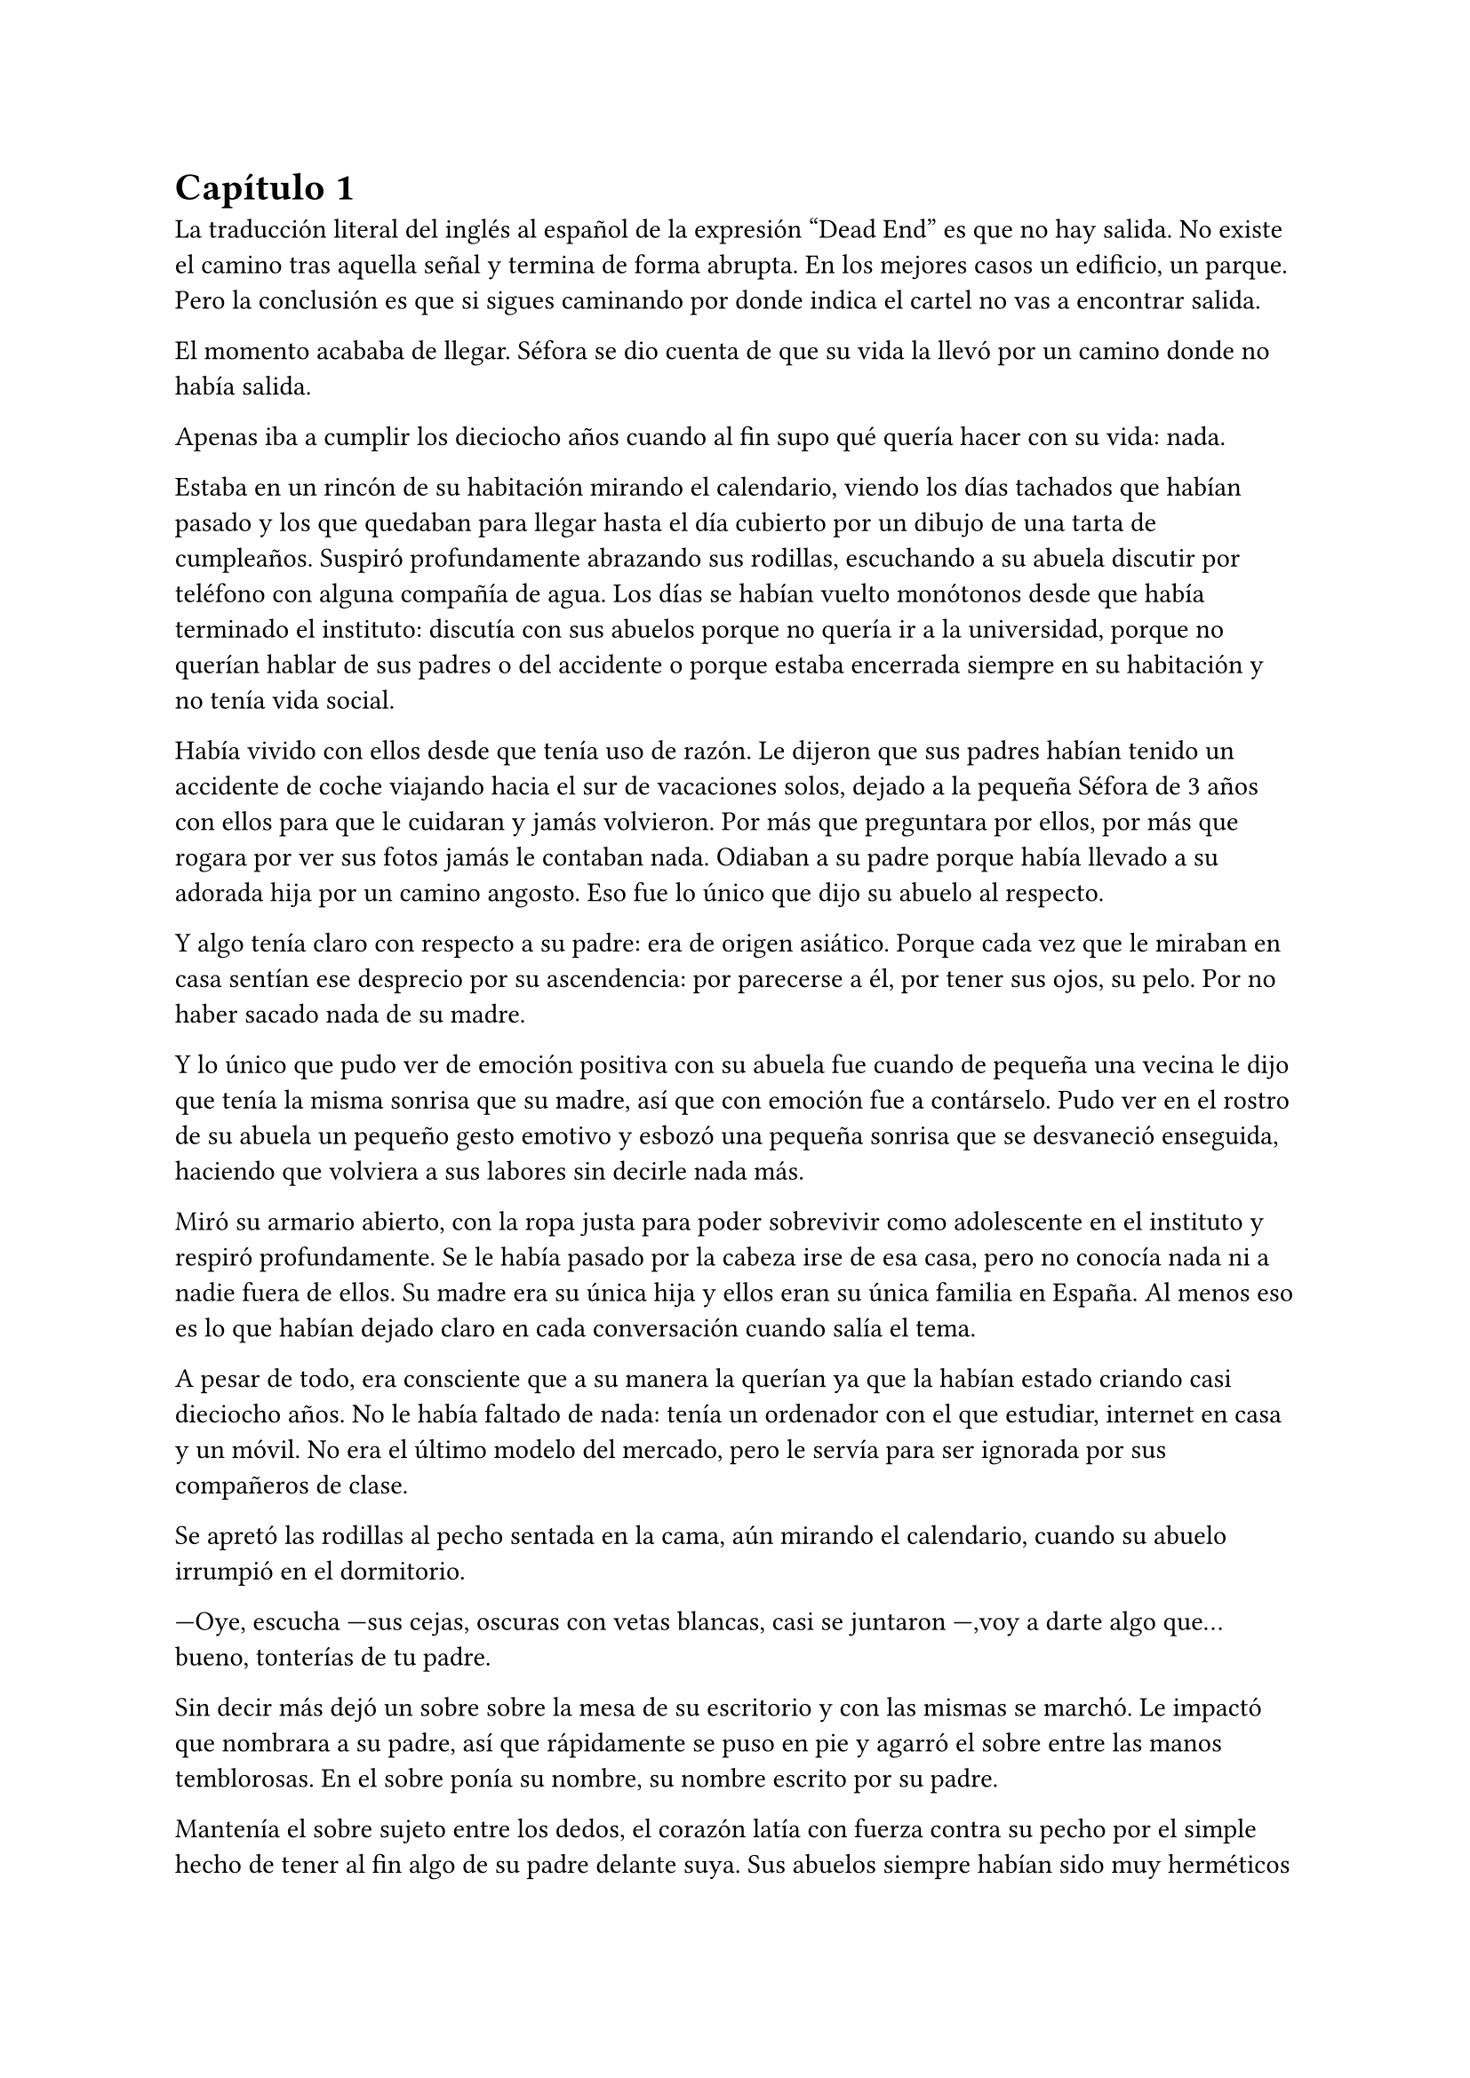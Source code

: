= Capítulo 1

La traducción literal del inglés al español de la expresión “Dead End” es que no hay salida. No existe el camino tras aquella señal y termina de forma abrupta. En los mejores casos un edificio, un parque. Pero la conclusión es que si sigues caminando por donde indica el cartel no vas a encontrar salida. 

El momento acababa de llegar. Séfora se dio cuenta de que su vida la llevó por un camino donde no había salida.

Apenas iba a cumplir los dieciocho años cuando al fin supo qué quería hacer con su vida: nada.

Estaba en un rincón de su habitación mirando el calendario, viendo los días tachados que habían pasado y los que quedaban para llegar hasta el día cubierto por un dibujo de una tarta de cumpleaños. Suspiró profundamente abrazando sus rodillas, escuchando a su abuela discutir por teléfono con alguna compañía de agua. Los días se habían vuelto monótonos desde que había terminado el instituto: discutía con sus abuelos porque no quería ir a la universidad, porque no querían hablar de sus padres o del accidente o porque estaba encerrada siempre en su habitación y no tenía vida social.

Había vivido con ellos desde que tenía uso de razón. Le dijeron que sus padres habían tenido un accidente de coche viajando hacia el sur de vacaciones solos, dejado a la pequeña Séfora de 3 años con ellos para que le cuidaran y jamás volvieron. Por más que preguntara por ellos, por más que rogara por ver sus fotos jamás le contaban nada. Odiaban a su padre porque había llevado a su adorada hija por un camino angosto. Eso fue lo único que dijo su abuelo al respecto.

Y algo tenía claro con respecto a su padre: era de origen asiático. Porque cada vez que le miraban en casa sentían ese desprecio por su ascendencia: por parecerse a él, por tener sus ojos, su pelo. Por no haber sacado nada de su madre.

Y lo único que pudo ver de emoción positiva con su abuela fue cuando de pequeña una vecina le dijo que tenía la misma sonrisa que su madre, así que con emoción fue a contárselo. Pudo ver en el rostro de su abuela un pequeño gesto emotivo y esbozó una pequeña sonrisa que se desvaneció enseguida, haciendo que volviera a sus labores sin decirle nada más.

Miró su armario abierto, con la ropa justa para poder sobrevivir como adolescente en el instituto y respiró profundamente. Se le había pasado por la cabeza irse de esa casa, pero no conocía nada ni a nadie fuera de ellos. Su madre era su única hija y ellos eran su única familia en España. Al menos eso es lo que habían dejado claro en cada conversación cuando salía el tema.

A pesar de todo, era consciente que a su manera la querían ya que la habían estado criando casi dieciocho años. No le había faltado de nada: tenía un ordenador con el que estudiar, internet en casa y un móvil. No era el último modelo del mercado, pero le servía para ser ignorada por sus compañeros de clase.

Se apretó las rodillas al pecho sentada en la cama, aún mirando el calendario, cuando su abuelo irrumpió en el dormitorio.

---Oye, escucha ---sus cejas, oscuras con vetas blancas, casi se juntaron ---,voy a darte algo que... bueno, tonterías de tu padre.

Sin decir más dejó un sobre sobre la mesa de su escritorio y con las mismas se marchó. Le impactó que nombrara a su padre, así que rápidamente se puso en pie y agarró el sobre entre las manos temblorosas. En el sobre ponía su nombre, su nombre escrito por su padre.

Mantenía el sobre sujeto entre los dedos, el corazón latía con fuerza contra su pecho por el simple hecho de tener al fin algo de su padre delante suya. Sus abuelos siempre habían sido muy herméticos a la hora de contar cosas de ellos, por lo que recibir aquel sobre de pronto le abrumó con una oleada de sentimientos prácticamente contradictorios. Quería tirar el papel a la basura, guardarlo para nunca leerlo, abrirlo y disfrutar de la letra de su padre sin importar el contenido.

Aquello le daba a entender que aún tenía un vínculo con sus padres a pesar que ya no estuviesen con ella desde hacía tantos años. Habían pensado en su futuro y habían dejado unas palabras escritas para que ella, en su adultez, pudiese ver cómo eran sus padres o lo que fuese que estuviese escrito en aquella hoja.

Con miedo abrió el sobre y lo primero que vio fue la felicitación de su cumpleaños, por lo que de pronto lo cerró y miró el calendario: a penas quedaban unos días, quería respetar lo que había deseado su padre. Leería la carta el día de su dieciocho cumpleaños. A pesar de la bonita sensación que se le quedó al ver la carta de su padre, Séfora sintió algo de rabia en el estómago por como su abuelo le había entregado el sobre, como si no hubiese sido nada, así que saló del dormitorio con el sobre en la mano para encararse con su abuelo.

---¿Y esto...? ---increpó moviendo el sobre, aguantando la voz temblorosa dentro de la garganta ---¿Y esto a qué viene ahora?

---Lo único que dejó tu padre en su testamento después del accidente fue ese sobre cerrado y una nota que decía que te lo diera en tu mayoría de edad ---dijo bebiendo un café con calma ---. No sé si me acordaría el martes ---comentó, ese era el día de su cumpleaños ---, así que te lo doy ahora que me he acordado.

Séfora se quedó algo extrañada y murmuró un agradecimiento, el cual fue recibido con un movimiento de mano al aire y siguió viendo las noticias mientras tomaba el café. Volvió a encerrarse en el dormitorio y se sentó en la cama mirando aquel sobre que parecía tener luces de neón alrededor, estaba brillando y palpitaba a sus ojos pidiendo que lo abriera, pero decidió esperar. Y fue la espera más dura de su vida.

26 de Julio, solo tenía que esperar que llegara ese día.

El día antes de su cumpleaños, Séfora estaba paseando por el centro de Madrid, a pesar de ser pleno verano, aquella plaza por la que la chica estaba podía verse llena de turistas y de personas haciéndose fotos o simplemente descansando porque el sol estaba en lo más alto y se notaba el calor. Séfora miró las bolsas de libros que se había comprado y se acercó a una cafetería para poder refrescarse con un café bien frío con hielo. De camino vio como cerca de ella había un grupo de chicas repartiendo folletos haciendo publicidad a un producto o lo que fuese. Aquello era tan típico en el centro de Madrid que no le dio importancia y se sentó en una terraza esperando a que le atendieran.

Una de las chicas, cargada con una carpeta, se fue acercando poco a poco a ella hablando con alguna joven por si estaba interesada en lo que ofrecían, pero pasaban de largo, así que poco a poco iba acortando el cerco hacia Séfora. Y ella solo quería desaparecer, evitar mantener una conversación con una desconocida, pero estaba atrapada porque acababa de pedir su bebida fría y no podía salir corriendo. Por un momento sintió algo de empatía por ese grupo de chicas ya que estaban trabajando bajo el sol abrasador con tan solo una gorra o gafas de sol para protegerse, así que se relajó y respiró hondo buscando como rechazar su oferta sin sonar borde.

Una chica alta, mucho más que Séfora, se acercó hasta ella y esbozó una sonrisa agotada pero esperanzadora. A pesar del calor que hacía su rostro no mostraba señal de que el maquillaje se estuviese estropeando, llevaba entre los brazos una carpeta color azul oscuro y se inclinó hacia la chica que estaba sentada esperando su café frío.

---Hola ---dijo con una radiante sonrisa, colocándose su pelo castaño detrás de la oreja para que no le molestase en la cara ---, estamos repartiendo información sobre ciclos formativos ---sacó un papel de la carpeta y se lo entregó a Séfora. Sus manos eran perfectas, las uñas bien cuidadas y pintadas. Por un momento Séfora dudó, ya que sintió vergüenza de como tenía sus propias manos al lado de las de la muchacha, pero tampoco quería incomodarla, así que agarró el papel entre los dedos y se quedó mirándolo ---¿Qué edad tienes?

---Tengo dieciocho ---dijo convencida. No era del todo mentira, en menos de veinticuatro horas los tendría de forma oficial. Por inercia se llevó la mano hasta el pelo, el cual lo tenía cogido en una cola baja, ya que hacía bastante calor para llevarlo suelto. Siempre había pensado que tenía mucha cantidad de pelo y no sabía por qué seguía dejándolo crecer en vez de cortarlo para manejarlo con más facilidad.

---Que bien ---la muchacha se sentó con confianza al lado de Séfora y extendió la mano en modo presentación ---. Mi nombre es Ana, mucho gusto. Bien, voy a explicarte de qué va esto ---señaló con la uña perfecta la página web ---: aquí está toda la información por si hay algo de lo que diga no te queda del todo claro, es mucha información para tan poco tiempo que tengo de explicar, así que lo resumo.

Ana comenzó a explicar que era una escuela privada que ofrecía becas a los alumnos que no tenían expectativas de ir a la universidad o de trabajar, así que para poder labrarse un futuro más cómodo con salida inmediata a un puesto de trabajo, ofrecían muchas ayudas y facilidades para los jóvenes que hubiesen terminado el curso de bachillerato. Habían muchos tipos de cursos, desde enfermería y sanidad hasta mecánico o electricista, pasando por todos los tipos de empleos con trabajo seguro para jóvenes, con ayudas del estado.

Séfora estuvo analizando cada palabra que la muchacha le iba explicando, mirando el papel y viendo la cantidad de facilidades que podría tener si cursaba aquello. Total, había decidido que no iba a ir a la universidad y no sabía qué hacer con su vida ahora que lo obligatorio que le habían impuesto sus abuelos lo había conseguido. También sabía que su estancia en aquella casa pendía de un hilo, cumpliría la mayoría de edad y ya no sería obligatorio que sus abuelos la siguieran manteniendo, por lo que podrían poner sus maletas en la calle y buscarse la vida con cualquier cosa, por lo que la opción que esa chica le estaba ofreciendo no le parecía descabellada.

---No hay que hacer un alto ingreso al principio ---comentó Ana buscando un papel en la carpeta ---, solo se paga el seguro escolar, la matrícula y lo demás va incluido en la beca del estado. ¿Estás interesada?

---Pues la verdad es que sí ---añadió Séfora con la boca pequeña pero animada, iría a sus abuelos con la buena noticia.

---Bien, pues aquí tienes que rellenar tus datos para poder ponernos en contacto contigo para darte la información completa ---Ana dejó un bolígrafo sobre la mesa y Séfora rellenó lo básico que le pedían: nombre completo, correo electrónico, número de teléfono y fecha de nacimiento ---. Y por favor, entra en la web para mirar a fondo todos los detalles de la beca, tiene que quedar bien claro.

Séfora asintió mientras terminaba de poner sus datos por escrito en el papel en blanco que la chica le había ofrecido y se lo entregó de nuevo. Ana se puso en pie justo a tiempo que le traían el café a Séfora. Se despidió de ella con una agradable sonrisa recordando que entrara a la web y que estuviera pendiente del teléfono, ya que en los próximos días recibiría una llamada.

Mientras tomaba el café, con calma, iba leyendo el papel que tenía sobre la mesa y comenzó a soñar con un futuro. No sabía aún qué estudio tomar, qué camino seguir, pero miraría cada uno de los cursos, con sus pros y contras. Tras terminar la bebida y ver que ya era la hora de volver a casa, pagó lo que había tomado y con las bolsas en la mano volvió dirección al metro.

Cuando entró en el vagón del metro que ya le llevaba directa a la casa de sus abuelos se quedó mirándose a si misma en el reflejo del cristal. Al fondo estaba oscuro, así que podía ver claramente su gesto y su piel pálida. Odiaba su piel, se veía tan distinta a los demás, ya que para haber sido criada en el país del sol, éste a penas se le pegaba en la piel, a veces su blancura hacía que se viese enferma. A eso había que sumarle que estaba bastante delgada para su altura, no medía más del metro setenta, pero lo suficiente para que los huesos de la clavícula sobresalieran.

Lo que a veces odiaba y a la vez más le gustaba de su cara era su raza: sus ojos rasgados y rostro asiático. Sabía que aquello lo había heredado de su padre, se lo habían dejado claro cada día, pero lo que no tenía del todo seguro era el país de procedencia. Desde pequeña le habían llamado de todo lo racista que podría imaginarse, así que ya estaba algo acostumbrada cuando la llamaban china o coreana.

Tras llegar a su barrio fue directa al edificio y metió la llave para abrir la puerta que daba a la calle, subió el ascensor que la dejó en la tercera planta y entró en la casa. Nadie le dijo nada cuando ella saludó, así que en un suspiro fue directa a su dormitorio, dejando su compra sobre el escritorio. Sus abuelos aprovechaban todos los lunes para salir a comer fuera, en realidad lo hacían muy a menudo desde que Séfora fue más responsable y se dieron cuenta que ella podía hacerse su propia comida y cuidarse más a sí misma, por lo que casi siempre estaban de viaje o salían con sus amigos. Ellos decían que eran jóvenes para estar enclaustrados en casa cuidando de una adolescente.

Se preparó algo ligero para comer mientras veía la televisión, o más bien la escuchaba ya que no había nada que le llamara la atención. Tras limpiar todo lo que había ensuciado volvió a su dormitorio y miró la bolsa donde estaban los libros que se había comprado esa mañana, donde una esquina del papel que le había dado la tal Ana esa mañana asomaba, así que sacó el papel, encendió el portátil y se metió en la página web que venía escrita.

Había mucha información que era bastante interesante para ella, la cuota de la matrícula y el gasto del seguro a penas subían los cien euros así que podía permitírselo sin necesidad de pedir dinero a sus abuelos, algo que no le gustaba hacer. Desde que pudo hacerse cargo de si misma se dedicó a ayudar a sus vecinas a cuidar sus hijos o ayudarles a hacer deberes para sacar algo de dinero para sí misma y sus necesidades.

Había comenzado a construirse un futuro con la idea de estudiar aquello que le proponía la escuela privada. Los gastos eran más bajos que cualquier universidad y lo mejor que tenía era la tasa de un noventa por ciento de contrataciones positivas en los centros de prácticas. Tan solo eran dos años y medio de estudio y trabajo práctico, y después podría independizarse de sus abuelos.

Esa idea le hizo tan feliz que saltó de la silla hacia la cama abrazando un cojín entre sus brazos soltando un grito contra este.

---Podré salir de aquí, buscarme mi propio camino y mantenerme a mí misma sin depender de nadie más.

Empezó a anochecer y sus abuelos llegaron, por lo que rápidamente salió de la habitación con el papel en la mano para comentarles lo que había encontrado.

---Así que al final vas a estudiar ---su abuela esbozó una sonrisa complacida mientras asentía con la cabeza a la vez que Séfora ---, me gusta la idea, que tengas un futuro más seguro.

---¿Lo de la beca es real? ---su abuelo tomó el papel entre sus manos analizando el texto impreso.

---Sí ---Séfora asintió señalando con el pulgar el portátil en su habitación ---, pone que es seguro que si te aceptan en el curso lo hacen con la beca.

---Si te aceptan ---repitió el hombre y asintió con la cabeza ---. Has tenido buenas notas, seguro que te aceptan, felicidades por tu decisión.

Dió un salto de felicidad y se marchó de nuevo a su dormitorio con ilusión. Tenía el apoyo de sus abuelos, podía pagarlo ella con sus ahorros y al fin sentía que su vida no era un camino sin salida. Miró la carta que su abuelo le había entregado y acarició el borde del sobre, incluso coqueteó con la idea de poder encontrar algo sobre su familia paterna. 

La alarma que ella misma había programado días antes a las doce de la noche acababa de sonar por lo que con rapidez la apagó para no molestar a sus vecinos o sus propios abuelos. Ya era el día de su cumpleaños y ya podía oficialmente leer la carta. 

---Feliz cumpleaños, Séfora ---se dijo a si misma mientras abría la carta.

_Querida hija,_

_Hoy cumples dieciocho años, y creo que es el momento adecuado para contarte un poco sobre mi pasado, que ya toca._

_Nací en Tokio, Japón, y crecí en el barrio de Ginza. Ginza es un lugar muy conocido por sus calles llenas de luces, tiendas elegantes y actividad constante, pero lo que no se ve desde fuera es lo estrictamente tradicional que puede llegar a ser la vida familiar allí._

_Me crié en una familia japonesa muy conservadora llamada Watashime. Desde muy joven, mi padre marcó un camino que debía seguir al pie de la letra: buena educación, trabajo estable, matrimonio con alguien adecuado, hijos, y continuar el nombre de la familia. No había mucho espacio para cuestionar nada. No había lugar para ser uno mismo, solo para ser uno más._

_Pero desde adolescente supe que no quería vivir según un guión que no había escrito yo. Cuando tuve la oportunidad de marcharme lo hice sin mirar atrás. Dejé Japón buscando algo distinto, con ganas de aprender, de equivocarme por cuenta propia, de vivir con libertad. Fue una decisión que no les gustó, claro, y a partir de ahí la relación con mi padre se fue enfriando hasta romperse casi por completo._

_No tengo hermanos, así que tampoco tienes tíos ni primos por mi parte. Mi padre, es decir tu abuelo, nunca supo de ti. Fue una decisión nuestra. En ese momento no quería arrastrarte a un entorno en el que ni siquiera yo fui feliz. Pensé que merecías empezar en otro lugar, sin ese peso encima._

_Durante un tiempo volví a Japón, por asuntos personales relacionados con la familia. No fue fácil, pero necesitaba cerrar algunos capítulos. No puedo darte demasiados detalles en esta carta, pero si en algún momento deseas saber más sabes que puedes preguntar tus dudas._

_Escribo esto como una puerta abierta. Esta carta es solo el comienzo de todo lo que aún puedes descubrir sobre la familia Watashime, aunque como un consejo de padre que soy, e hijo que ha vivido en ese ambiente no te lo recomiendo._

_Con cariño,
Ryu Watashime
Tu padre_

Conforme Séfora iba leyendo la carta le parecía todo una película más que la vida real. Por un lado se sintió triste de saber que su propio padre le había alejado de sus abuelos paternos de esa manera tan abrupta, por otro lado sintió miedo al ver que las vidas de sus padres no eran nada para aquella gente desconocida. Se había encontrado que estaba completamente sola en el mundo.

Estuvo releyendo la carta una y otra vez. Había algo que no le estaba encajando mientras comprendía las palabras que estaban escritas. Parecía que no era la primera carta que le había escrito y, además, cuando lo hizo fue mucho antes del accidente. ¿A caso no iba a contarle nada de sus abuelos hasta ese momento aunque hubieran estado vivos? Ahora tenía muchas más preguntas que jamás serían contestadas, porque dudaba que sus abuelos tuvieran respuestas a ellas.

A penas pegó ojo en toda la noche dando vueltas en la cama, pensando en lo que había pasado. A la mañana siguiente pensaba hablar seriamente con sus abuelos para que le dijeran todo lo que supieran de sus padres y averiguar si aún tenían cosas de ellos guardadas.

Porque habían fotos de su madre por la casa, si, por lo que no habrían borrado todo lo concerniente a ellos de sus vidas por mucho que no les gustara su padre.

Y de tanto pensar no pudo evitar quedarse dormida con la ventana abierta a causa del calor, estaba agotada y tenía que afrontar su gran día de una buena manera.